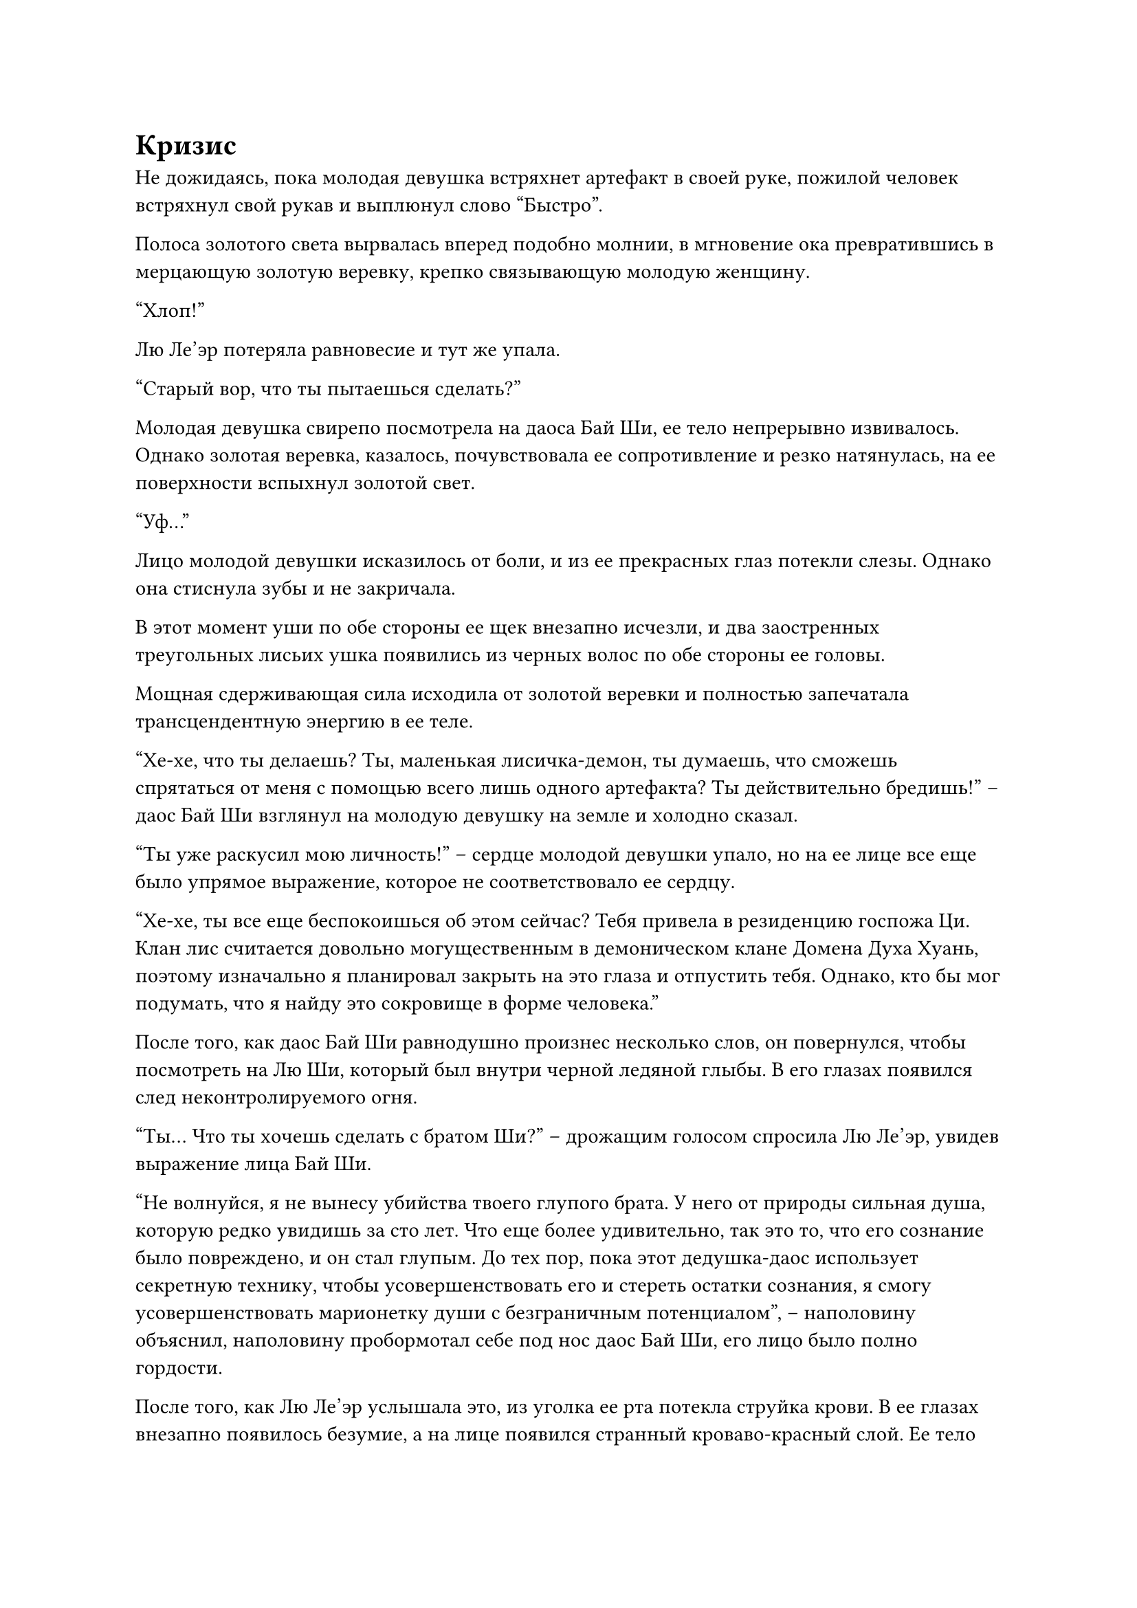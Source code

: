 = Кризис

Не дожидаясь, пока молодая девушка встряхнет артефакт в своей руке, пожилой человек встряхнул свой рукав и выплюнул слово "Быстро".

Полоса золотого света вырвалась вперед подобно молнии, в мгновение ока превратившись в мерцающую золотую веревку, крепко связывающую молодую женщину.

"Хлоп!"

Лю Ле'эр потеряла равновесие и тут же упала.

"Старый вор, что ты пытаешься сделать?"

Молодая девушка свирепо посмотрела на даоса Бай Ши, ее тело непрерывно извивалось. Однако золотая веревка, казалось, почувствовала ее сопротивление и резко натянулась, на ее поверхности вспыхнул золотой свет.

"Уф..."

Лицо молодой девушки исказилось от боли, и из ее прекрасных глаз потекли слезы. Однако она стиснула зубы и не закричала.

В этот момент уши по обе стороны ее щек внезапно исчезли, и два заостренных треугольных лисьих ушка появились из черных волос по обе стороны ее головы.

Мощная сдерживающая сила исходила от золотой веревки и полностью запечатала трансцендентную энергию в ее теле.

"Хе-хе, что ты делаешь? Ты, маленькая лисичка-демон, ты думаешь, что сможешь спрятаться от меня с помощью всего лишь одного артефакта? Ты действительно бредишь!" -- даос Бай Ши взглянул на молодую девушку на земле и холодно сказал.

"Ты уже раскусил мою личность!" -- сердце молодой девушки упало, но на ее лице все еще было упрямое выражение, которое не соответствовало ее сердцу.

"Хе-хе, ты все еще беспокоишься об этом сейчас? Тебя привела в резиденцию госпожа Ци. Клан лис считается довольно могущественным в демоническом клане Домена Духа Хуань, поэтому изначально я планировал закрыть на это глаза и отпустить тебя. Однако, кто бы мог подумать, что я найду это сокровище в форме человека."

После того, как даос Бай Ши равнодушно произнес несколько слов, он повернулся, чтобы посмотреть на Лю Ши, который был внутри черной ледяной глыбы. В его глазах появился след неконтролируемого огня.

"Ты... Что ты хочешь сделать с братом Ши?" -- дрожащим голосом спросила Лю Ле'эр, увидев выражение лица Бай Ши.

"Не волнуйся, я не вынесу убийства твоего глупого брата. У него от природы сильная душа, которую редко увидишь за сто лет. Что еще более удивительно, так это то, что его сознание было повреждено, и он стал глупым. До тех пор, пока этот дедушка-даос использует секретную технику, чтобы усовершенствовать его и стереть остатки сознания, я смогу усовершенствовать марионетку души с безграничным потенциалом", -- наполовину объяснил, наполовину пробормотал себе под нос даос Бай Ши, его лицо было полно гордости.

После того, как Лю Ле'эр услышала это, из уголка ее рта потекла струйка крови. В ее глазах внезапно появилось безумие, а на лице появился странный кроваво-красный слой. Ее тело внезапно выгнулось дугой, и она издала звериный рев. Ее зрачки внезапно загорелись зеленым светом, и по всему телу выросли большие участки белого меха.

Каждая прядь его меха сверкала полупрозрачным сиянием, и они были чрезвычайно твердыми. Все его тело, казалось, превратилось в белого ежа, а белый мех на хвосте слабо мерцал белыми электрическими дугами.

Мех белой лисы внезапно встал дыбом, и золотая веревка раздвинулась на несколько сантиметров. Ее пушистый хвост задрожал, и ярко засиял белый свет.

Сю-сю-сю!

Бесчисленные белые волоски вырвались наружу, как тысячи летающих игл. Они издали пронзительный звук и ударились о черную ледяную глыбу.

"Ты напрашиваешься на смерть!"

Даос Бай Ши внезапно обернулся и закричал в гневе. Он взмахнул рукой, и перед ним появился черный овальный щит. Затем он превратился в черный огонек и вылетел с чрезвычайно высокой скоростью. Он пролетел перед мехом белой лисы и достиг глыбы черного льда.

Овальный щит внезапно увеличился в размерах в несколько раз, блокируя черную ледяную глыбу позади себя.

"Пэн-пэн-Пэн" послышалась серия громких звуков!

Белые волоски ударились о черный щит. Черный щит задрожал и заблокировал все волоски.

Зеленый огонек в глазах Лю Ле'эр яростно вспыхнул, когда она увидела это. Она собиралась сделать еще одно движение, когда золотая веревка на ее теле внезапно ярко засияла. Ее сила внезапно удвоилась, и она быстро извивалась и сжималась. Он смял мех белой лисы, и на поверхности веревки вспыхнул золотистый свет. Затем из веревки выросли бесчисленные острые золотые иглы длиной в палец и глубоко вонзились в ее тело.

"Ах!"

В одно мгновение кровь хлынула из тела девушки и окрасила большой участок лисьего меха в красный цвет.

Однако она стиснула зубы и использовала всю свою силу, чтобы снова взмахнуть хвостом, не обращая внимания на кровь, текущую из ее тела. 

Свист! Свист! Свист!

Взметнулась еще одна волна белых волос.

На этот раз волосы разлетелись, как цветы, рассыпанные небесной девой, ударяясь о черный лед со всех сторон.

Хотя защита черного щита была удивительной, он был беспомощен против волос, летящих со всех сторон.

"Злодейка, как ты смеешь!"

Даос Бай Ши был в ярости. Он открыл рот и выплюнул черный свет. Это был летающий меч в форме змеи, окутанный черным светом. В мгновение ока он пролетел над черной ледяной глыбой.

Жужжание!

Летающий меч покружился в воздухе и превратился в черную ци меча. Он сформировал тень меча и обвился вокруг черной ледяной глыбы.

Черный щит также ярко засиял и снова увеличился в размерах. Вместе с тенью меча он защитил ледяную глыбу.

Динь! Динь! Динь! Раздалась серия металлических лязгающих звуков.

Большая часть волос была заблокирована летящим мечом и щитом. Однако некоторые все же проникли сквозь тень меча и ударились о глыбу черного льда.

Глыба черного льда сильно затряслась, и на ее поверхности появилось множество маленьких отверстий. Появилось несколько трещин, которые быстро распространились.

В этот момент мелькнула фигура, и рядом с глыбой льда появился даос Бай Ши. Он взмахнул руками, и из его рукавов вырвалось большое количество черного газа. Часть его слилась с черной ледяной глыбой, в то время как остальная часть сгустилась в щит и обернулась вокруг черной ледяной глыбы.

Трещины на ледяной глыбе немедленно перестали распространяться и быстро зажили. Через несколько вдохов ледяная глыба вернулась в свое первоначальное состояние.

Даос Бай Ши вздохнула с облегчением и повернулась, чтобы сердито посмотреть на Лю Ле'эр.

Девушка лежала на земле, ее глаза были полны негодования.

Весь мех белой лисы на ее теле исчез, а аура была слабой. Было очевидно, что только что проведенные две атаки истощили ее Изначальную Ци.

"Я действительно недооценил тебя!"

Даос Бай Ши холодно фыркнул. Черная ледяная глыба была бы разбита Лю Ле'эр, если бы он был немного медленнее.

Затем он взмахнул рукой, и черная ладонь света появилась из ниоткуда и похлопала Лю Ле'эр по телу.

Миниатюрное тело девушки отлетело в сторону и ударилось о стену секретной комнаты. Она закричала, и изо рта у нее хлынула кровь. Затем она упала на землю.

Все ее тело было залито кровью, а волосы растрепаны. Цвет ее лица был чрезвычайно бледным. Казалось, она была в очень плохом состоянии.

Если бы даос Бай Ши не намеревался продать ее за камни духа, она бы уже была мертва.

"Брат Ши..." -- Лю Ле'эр подняла голову и посмотрела на Лю Ши в ледяной глыбе. Она тихо пробормотала. Затем ее тело дернулось, и она потеряла сознание.

Когда даос Бай Ши увидел это, он взмахнул рукой, и несколько талисманов вылетели и прилипли к земле вокруг тела Лю Ле'эр.

Большое количество черного света вырвалось из талисманов и сгустилось в шар света, который накрыл девушку.

Сделав это, я снова повернулся, чтобы посмотреть на глыбу черного льда, и не смог сдержать улыбки.

"Мастер в красном, Гуй Яо, подожди, пока я не усовершенствую свою Марионетку Души. Тогда давай посмотрим, как ты будешь сражаться со мной!"

Улыбка на лице даоса Бай Ши исчезла, и он поднял руки. Затем вылетели еще восемь талисманов и приземлились на землю рядом с глыбой черного льда.

Жужжание!

Большое количество черного света поднялось от восьми талисманов и сформировало заклинание. Глыба черного льда парила в воздухе и все парила в воздухе.

Когда даос Бай Ши увидел это, он повернул руку и достал черную тыкву.

На тыкве был выгравирован круг из синих символов-талисманов. Она излучала холодный свет, и из нее доносился звук льющейся жидкости.

Он открыл пробку и осторожно наклонил тыкву. Черная как смоль жидкость источала резкий прогорклый запах.

#pagebreak()
